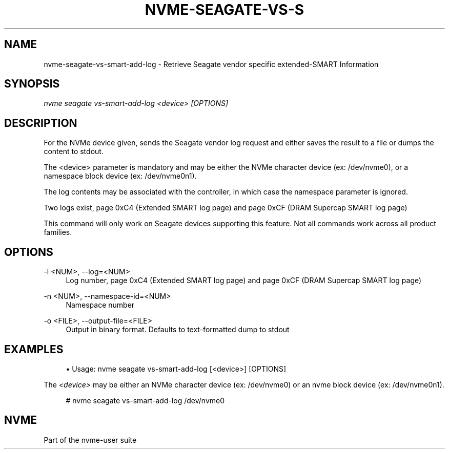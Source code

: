 '\" t
.\"     Title: nvme-seagate-vs-smart-add-log
.\"    Author: [FIXME: author] [see http://www.docbook.org/tdg5/en/html/author]
.\" Generator: DocBook XSL Stylesheets vsnapshot <http://docbook.sf.net/>
.\"      Date: 03/27/2019
.\"    Manual: NVMe Manual
.\"    Source: NVMe
.\"  Language: English
.\"
.TH "NVME\-SEAGATE\-VS\-S" "1" "03/27/2019" "NVMe" "NVMe Manual"
.\" -----------------------------------------------------------------
.\" * Define some portability stuff
.\" -----------------------------------------------------------------
.\" ~~~~~~~~~~~~~~~~~~~~~~~~~~~~~~~~~~~~~~~~~~~~~~~~~~~~~~~~~~~~~~~~~
.\" http://bugs.debian.org/507673
.\" http://lists.gnu.org/archive/html/groff/2009-02/msg00013.html
.\" ~~~~~~~~~~~~~~~~~~~~~~~~~~~~~~~~~~~~~~~~~~~~~~~~~~~~~~~~~~~~~~~~~
.ie \n(.g .ds Aq \(aq
.el       .ds Aq '
.\" -----------------------------------------------------------------
.\" * set default formatting
.\" -----------------------------------------------------------------
.\" disable hyphenation
.nh
.\" disable justification (adjust text to left margin only)
.ad l
.\" -----------------------------------------------------------------
.\" * MAIN CONTENT STARTS HERE *
.\" -----------------------------------------------------------------
.SH "NAME"
nvme-seagate-vs-smart-add-log \- Retrieve Seagate vendor specific extended\-SMART Information
.SH "SYNOPSIS"
.sp
.nf
\fInvme seagate vs\-smart\-add\-log <device> [OPTIONS]\fR
.fi
.SH "DESCRIPTION"
.sp
For the NVMe device given, sends the Seagate vendor log request and either saves the result to a file or dumps the content to stdout\&.
.sp
The <device> parameter is mandatory and may be either the NVMe character device (ex: /dev/nvme0), or a namespace block device (ex: /dev/nvme0n1)\&.
.sp
The log contents may be associated with the controller, in which case the namespace parameter is ignored\&.
.sp
Two logs exist, page 0xC4 (Extended SMART log page) and page 0xCF (DRAM Supercap SMART log page)
.sp
This command will only work on Seagate devices supporting this feature\&. Not all commands work across all product families\&.
.SH "OPTIONS"
.PP
\-l <NUM>, \-\-log=<NUM>
.RS 4
Log number, page 0xC4 (Extended SMART log page) and page 0xCF (DRAM Supercap SMART log page)
.RE
.PP
\-n <NUM>, \-\-namespace\-id=<NUM>
.RS 4
Namespace number
.RE
.PP
\-o <FILE>, \-\-output\-file=<FILE>
.RS 4
Output in binary format\&. Defaults to text\-formatted dump to stdout
.RE
.SH "EXAMPLES"
.sp
.RS 4
.ie n \{\
\h'-04'\(bu\h'+03'\c
.\}
.el \{\
.sp -1
.IP \(bu 2.3
.\}
Usage: nvme seagate vs\-smart\-add\-log [<device>] [OPTIONS]
.RE
.sp
The \fI<device>\fR may be either an NVMe character device (ex: /dev/nvme0) or an nvme block device (ex: /dev/nvme0n1)\&.
.sp
.if n \{\
.RS 4
.\}
.nf
# nvme seagate vs\-smart\-add\-log /dev/nvme0
.fi
.if n \{\
.RE
.\}
.sp
.SH "NVME"
.sp
Part of the nvme\-user suite
